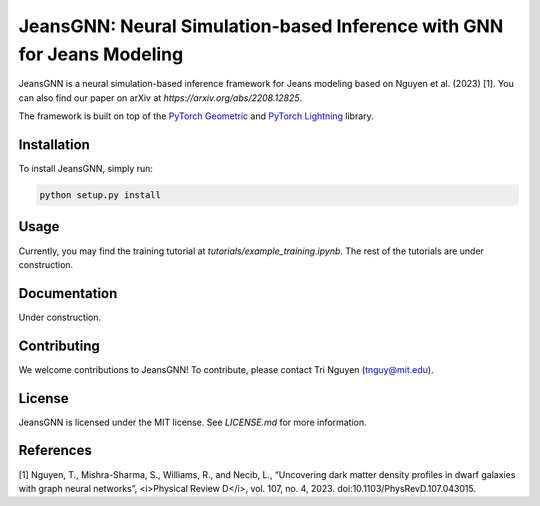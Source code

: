 
==================================================
JeansGNN: Neural Simulation-based Inference with GNN for Jeans Modeling
==================================================

JeansGNN is a neural simulation-based inference framework for Jeans modeling based on Nguyen et al. (2023) [1]. You can also find our paper on arXiv at `https://arxiv.org/abs/2208.12825`.


The framework is built on top of the `PyTorch Geometric <https://pytorch-geometric.readthedocs.io/en/latest/>`_ and `PyTorch Lightning <https://pytorch-lightning.readthedocs.io/en/latest/>`_ library.


Installation
------------

To install JeansGNN, simply run:

.. code-block:: bash

    python setup.py install

Usage
-----

Currently, you may find the training tutorial at `tutorials/example_training.ipynb`.
The rest of the tutorials are under construction.

Documentation
-------------

Under construction.

Contributing
------------

We welcome contributions to JeansGNN! To contribute, please contact Tri Nguyen (tnguy@mit.edu).

License
-------

JeansGNN is licensed under the MIT license. See `LICENSE.md` for more information.

References
----------
[1] Nguyen, T., Mishra-Sharma, S., Williams, R., and Necib, L., “Uncovering dark matter density profiles in dwarf galaxies with graph neural networks”, <i>Physical Review D</i>, vol. 107, no. 4, 2023. doi:10.1103/PhysRevD.107.043015.
